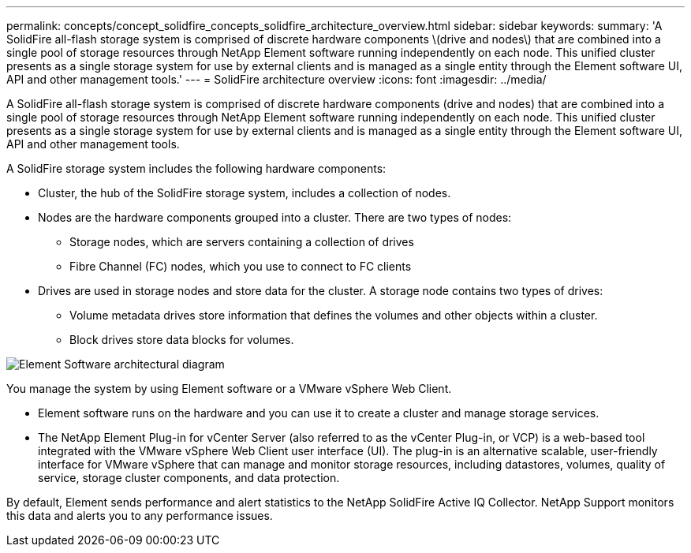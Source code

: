 ---
permalink: concepts/concept_solidfire_concepts_solidfire_architecture_overview.html
sidebar: sidebar
keywords: 
summary: 'A SolidFire all-flash storage system is comprised of discrete hardware components \(drive and nodes\) that are combined into a single pool of storage resources through NetApp Element software running independently on each node. This unified cluster presents as a single storage system for use by external clients and is managed as a single entity through the Element software UI, API and other management tools.'
---
= SolidFire architecture overview
:icons: font
:imagesdir: ../media/

[.lead]
A SolidFire all-flash storage system is comprised of discrete hardware components (drive and nodes) that are combined into a single pool of storage resources through NetApp Element software running independently on each node. This unified cluster presents as a single storage system for use by external clients and is managed as a single entity through the Element software UI, API and other management tools.

A SolidFire storage system includes the following hardware components:

* Cluster, the hub of the SolidFire storage system, includes a collection of nodes.
* Nodes are the hardware components grouped into a cluster. There are two types of nodes:
 ** Storage nodes, which are servers containing a collection of drives
 ** Fibre Channel (FC) nodes, which you use to connect to FC clients
* Drives are used in storage nodes and store data for the cluster. A storage node contains two types of drives:
 ** Volume metadata drives store information that defines the volumes and other objects within a cluster.
 ** Block drives store data blocks for volumes.

image::../media/solidfire_concepts_guide_architecture_image.gif[Element Software architectural diagram]

You manage the system by using Element software or a VMware vSphere Web Client.

* Element software runs on the hardware and you can use it to create a cluster and manage storage services.
* The NetApp Element Plug-in for vCenter Server (also referred to as the vCenter Plug-in, or VCP) is a web-based tool integrated with the VMware vSphere Web Client user interface (UI). The plug-in is an alternative scalable, user-friendly interface for VMware vSphere that can manage and monitor storage resources, including datastores, volumes, quality of service, storage cluster components, and data protection.

By default, Element sends performance and alert statistics to the NetApp SolidFire Active IQ Collector. NetApp Support monitors this data and alerts you to any performance issues.
